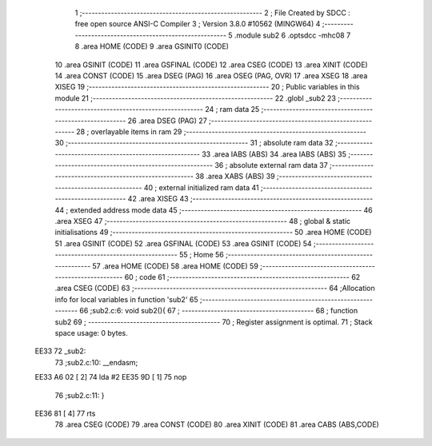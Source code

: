                               1 ;--------------------------------------------------------
                              2 ; File Created by SDCC : free open source ANSI-C Compiler
                              3 ; Version 3.8.0 #10562 (MINGW64)
                              4 ;--------------------------------------------------------
                              5 	.module sub2
                              6 	.optsdcc -mhc08
                              7 	
                              8 	.area HOME    (CODE)
                              9 	.area GSINIT0 (CODE)
                             10 	.area GSINIT  (CODE)
                             11 	.area GSFINAL (CODE)
                             12 	.area CSEG    (CODE)
                             13 	.area XINIT   (CODE)
                             14 	.area CONST   (CODE)
                             15 	.area DSEG    (PAG)
                             16 	.area OSEG    (PAG, OVR)
                             17 	.area XSEG
                             18 	.area XISEG
                             19 ;--------------------------------------------------------
                             20 ; Public variables in this module
                             21 ;--------------------------------------------------------
                             22 	.globl _sub2
                             23 ;--------------------------------------------------------
                             24 ; ram data
                             25 ;--------------------------------------------------------
                             26 	.area DSEG    (PAG)
                             27 ;--------------------------------------------------------
                             28 ; overlayable items in ram 
                             29 ;--------------------------------------------------------
                             30 ;--------------------------------------------------------
                             31 ; absolute ram data
                             32 ;--------------------------------------------------------
                             33 	.area IABS    (ABS)
                             34 	.area IABS    (ABS)
                             35 ;--------------------------------------------------------
                             36 ; absolute external ram data
                             37 ;--------------------------------------------------------
                             38 	.area XABS    (ABS)
                             39 ;--------------------------------------------------------
                             40 ; external initialized ram data
                             41 ;--------------------------------------------------------
                             42 	.area XISEG
                             43 ;--------------------------------------------------------
                             44 ; extended address mode data
                             45 ;--------------------------------------------------------
                             46 	.area XSEG
                             47 ;--------------------------------------------------------
                             48 ; global & static initialisations
                             49 ;--------------------------------------------------------
                             50 	.area HOME    (CODE)
                             51 	.area GSINIT  (CODE)
                             52 	.area GSFINAL (CODE)
                             53 	.area GSINIT  (CODE)
                             54 ;--------------------------------------------------------
                             55 ; Home
                             56 ;--------------------------------------------------------
                             57 	.area HOME    (CODE)
                             58 	.area HOME    (CODE)
                             59 ;--------------------------------------------------------
                             60 ; code
                             61 ;--------------------------------------------------------
                             62 	.area CSEG    (CODE)
                             63 ;------------------------------------------------------------
                             64 ;Allocation info for local variables in function 'sub2'
                             65 ;------------------------------------------------------------
                             66 ;sub2.c:6: void sub2(){
                             67 ;	-----------------------------------------
                             68 ;	 function sub2
                             69 ;	-----------------------------------------
                             70 ;	Register assignment is optimal.
                             71 ;	Stack space usage: 0 bytes.
   EE33                      72 _sub2:
                             73 ;sub2.c:10: __endasm;
   EE33 A6 02         [ 2]   74 	    lda	#2
   EE35 9D            [ 1]   75 	    nop
                             76 ;sub2.c:11: }
   EE36 81            [ 4]   77 	rts
                             78 	.area CSEG    (CODE)
                             79 	.area CONST   (CODE)
                             80 	.area XINIT   (CODE)
                             81 	.area CABS    (ABS,CODE)
